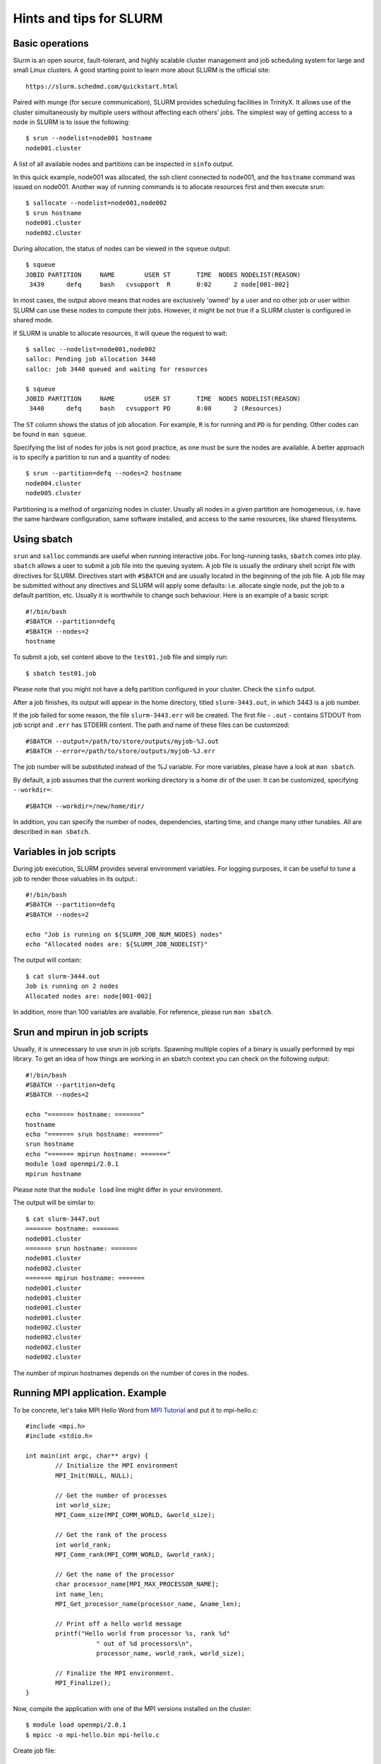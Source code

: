 Hints and tips for SLURM
========================

Basic operations
~~~~~~~~~~~~~~~~

Slurm is an open source, fault-tolerant, and highly scalable cluster management and job scheduling system for large and small Linux clusters. A good starting point to learn more about SLURM is the official site::

    https://slurm.schedmd.com/quickstart.html

Paired with munge (for secure communication), SLURM provides scheduling facilities in TrinityX. It allows use of the cluster simultaneously by multiple users without affecting each others' jobs. The simplest way of getting access to a node in SLURM is to issue the following::

    $ srun --nodelist=node001 hostname
    node001.cluster

A list of all available nodes and partitions can be inspected in ``sinfo`` output.

In this quick example, node001 was allocated, the ssh client connected to node001, and the ``hostname`` command was issued on node001. Another way of running commands is to allocate resources first and then execute srun::

    $ sallocate --nodelist=node001,node002
    $ srun hostname
    node001.cluster
    node002.cluster

During allocation, the status of nodes can be viewed in the ``squeue`` output::

    $ squeue
    JOBID PARTITION     NAME        USER ST       TIME  NODES NODELIST(REASON)
     3439      defq     bash   cvsupport  R       0:02      2 node[001-002]

In most cases, the output above means that nodes are exclusively 'owned' by a user and no other job or user within SLURM can use these nodes to compute their jobs. However, it might be not true if a SLURM cluster is configured in shared mode.

If SLURM is unable to allocate resources, it will queue the request to wait::

    $ salloc --nodelist=node001,node002
    salloc: Pending job allocation 3440
    salloc: job 3440 queued and waiting for resources

    $ squeue
    JOBID PARTITION     NAME        USER ST       TIME  NODES NODELIST(REASON)
     3440      defq     bash   cvsupport PD       0:00      2 (Resources)

The ``ST`` column shows the status of job allocation. For example, ``R`` is for running and ``PD`` is for pending. Other codes can be found in ``man squeue``.

Specifying the list of nodes for jobs is not good practice, as one must be sure the nodes are available. A better approach is to specify a partition to run and a quantity of nodes::

    $ srun --partition=defq --nodes=2 hostname
    node004.cluster
    node005.cluster

Partitioning is a method of organizing nodes in cluster. Usually all nodes in a given partition are homogeneous, i.e. have the same hardware configuration, same software installed, and access to the same resources, like shared filesystems.

Using sbatch
~~~~~~~~~~~~

``srun`` and ``salloc`` commands are useful when running interactive jobs. For long-running tasks, ``sbatch`` comes into play. ``sbatch`` allows a user to submit a job file into the queuing system. A job file is usually the ordinary shell script file with directives for SLURM. Directives start with ``#SBATCH`` and are usually located in the beginning of the job file. A job file may be submitted without any directives and SLURM will apply some defaults: i.e. allocate single node, put the job to a default partition, etc. Usually it is worthwhile to change such behaviour. Here is an example of a basic script::

    #!/bin/bash
    #SBATCH --partition=defq
    #SBATCH --nodes=2
    hostname

To submit a job, set content above to the ``test01.job`` file and simply run::

    $ sbatch test01.job

Please note that you might not have a defq partition configured in your cluster. Check the ``sinfo`` output.

After a job finishes, its output will appear in the home directory, titled ``slurm-3443.out``, in which 3443 is a job number.

If the job failed for some reason, the file ``slurm-3443.err`` will be created. The first file - ``.out`` - contains STDOUT from job script and ``.err`` has STDERR content. The path and name of these files can be customized::

    #SBATCH --output=/path/to/store/outputs/myjob-%J.out
    #SBATCH --error=/path/to/store/outputs/myjob-%J.err

The job number will be substituted instead of the %J variable. For more variables, please have a look at ``man sbatch``.

By default, a job assumes that the current working directory is a home dir of the user. It can be customized, specifying ``--workdir=``::

    #SBATCH --workdir=/new/home/dir/

In addition, you can specify the number of nodes, dependencies, starting time, and change many other tunables. All are described in ``man sbatch``.

Variables in job scripts
~~~~~~~~~~~~~~~~~~~~~~~~

During job execution, SLURM provides several environment variables. For logging purposes, it can be useful to tune a job to render those valuables in its output.::

    #!/bin/bash
    #SBATCH --partition=defq
    #SBATCH --nodes=2

    echo "Job is running on ${SLURM_JOB_NUM_NODES} nodes"
    echo "Allocated nodes are: ${SLURM_JOB_NODELIST}"

The output will contain::

    $ cat slurm-3444.out
    Job is running on 2 nodes
    Allocated nodes are: node[001-002]

In addition, more than 100 variables are available. For reference, please run ``man sbatch``.


Srun and mpirun in job scripts
~~~~~~~~~~~~~~~~~~~~~~~~~~~~~~

Usually, it is unnecessary to use srun in job scripts. Spawning multiple copies of a binary is usually performed by mpi library. To get an idea of how things are working in an sbatch context you can check on the following output::

    #!/bin/bash
    #SBATCH --partition=defq
    #SBATCH --nodes=2

    echo "======= hostname: ======="
    hostname
    echo "======= srun hostname: ======="
    srun hostname
    echo "======= mpirun hostname: ======="
    module load openmpi/2.0.1
    mpirun hostname

Please note that the ``module load`` line might differ in your environment.

The output will be similar to::

    $ cat slurm-3447.out
    ======= hostname: =======
    node001.cluster
    ======= srun hostname: =======
    node001.cluster
    node002.cluster
    ======= mpirun hostname: =======
    node001.cluster
    node001.cluster
    node001.cluster
    node001.cluster
    node002.cluster
    node002.cluster
    node002.cluster
    node002.cluster

The number of mpirun hostnames depends on the number of cores in the nodes.

Running MPI application. Example
~~~~~~~~~~~~~~~~~~~~~~~~~~~~~~~~

To be concrete, let's take MPI Hello Word from `MPI Tutorial <http://mpitutorial.com/tutorials/mpi-hello-world>`_ and put it to mpi-hello.c::

	#include <mpi.h>
	#include <stdio.h>

	int main(int argc, char** argv) {
		// Initialize the MPI environment
		MPI_Init(NULL, NULL);

		// Get the number of processes
		int world_size;
		MPI_Comm_size(MPI_COMM_WORLD, &world_size);

		// Get the rank of the process
		int world_rank;
		MPI_Comm_rank(MPI_COMM_WORLD, &world_rank);

		// Get the name of the processor
		char processor_name[MPI_MAX_PROCESSOR_NAME];
		int name_len;
		MPI_Get_processor_name(processor_name, &name_len);

		// Print off a hello world message
		printf("Hello world from processor %s, rank %d"
			   " out of %d processors\n",
			   processor_name, world_rank, world_size);

		// Finalize the MPI environment.
		MPI_Finalize();
	}

Now, compile the application with one of the MPI versions installed on the cluster::

    $ module load openmpi/2.0.1
    $ mpicc -o mpi-hello.bin mpi-hello.c

Create job file::

    #!/bin/bash
    #SBATCH --partition=defq
    #SBATCH --nodes=2

    module load openmpi/2.0.1
    mpirun mpi-hello.bin

And run it::

    $ sbatch test03.job

In the output file, something like the following will appear::

    Hello world from processor node001.cluster, rank 2 out of 4 processors
    Hello world from processor node001.cluster, rank 1 out of 4 processors
    Hello world from processor node001.cluster, rank 0 out of 4 processors
    Hello world from processor node001.cluster, rank 3 out of 4 processors
    Hello world from processor node002.cluster, rank 1 out of 4 processors
    Hello world from processor node002.cluster, rank 3 out of 4 processors
    Hello world from processor node002.cluster, rank 0 out of 4 processors
    Hello world from processor node002.cluster, rank 2 out of 4 processors

You are done! You have now created and run your first MPI application on the HPC cluster.
